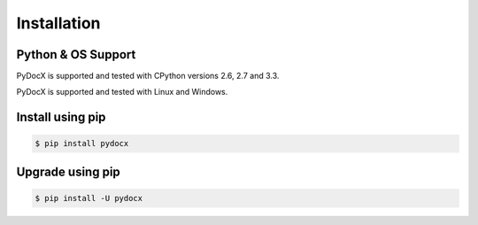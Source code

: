 ############
Installation
############

Python & OS Support
###################

PyDocX is supported and tested with CPython versions 2.6, 2.7 and 3.3.

PyDocX is supported and tested with Linux and Windows.

Install using pip
#################

.. code-block:: shell-session

    $ pip install pydocx

Upgrade using pip
#################

.. code-block:: shell-session

    $ pip install -U pydocx


